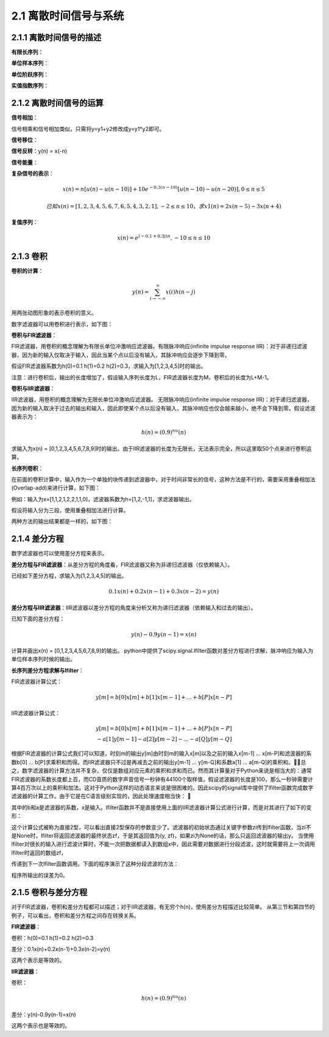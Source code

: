 2.1 离散时间信号与系统
======================================

2.1.1 离散时间信号的描述
--------------------------------------

**有限长序列**：

.. code-block:: python
    :linenos:

    import matplotlib.pyplot as plt

    n = [-3,-2,-1,0,1,2,3,4]
    x = [2,1,-1,0,1,4,3,7]

    plt.scatter(n, x)
    plt.show()

.. image:: images/离散时间信号与系统/有限长序列.png

**单位样本序列**：

.. code-block:: python
    :linenos:

    import numpy as np
    import math
    import matplotlib.pyplot as plt

    def impseq(n0,n1,n2):
        assert n0>n1 and n0<n2
        n = np.arange(n1,n2+1)
        x = n.copy()
        x1 = n.copy()
        x[x1-n0 != 0] = 0
        x[x1-n0 == 0] = 1  
        return n,x

    n,x = impseq(2,-1,4)

    plt.scatter(n, x)
    plt.show()

.. image:: images/离散时间信号与系统/单位样本序列.png
    
**单位阶跃序列**：

.. code-block:: python
    :linenos:

    import numpy as np
    import math
    import matplotlib.pyplot as plt

    def stepseq(n0,n1,n2):
        assert n0>=n1 and n0<=n2
        n = np.arange(n1,n2+1)
        x = n.copy()
        x1 = n.copy()
        x[x1-n0 >= 0] = 1
        x[x1-n0 < 0] = 0
        return n,x

    n,x = stepseq(2,-1,4)

    plt.scatter(n, x)
    plt.show()

.. image:: images/离散时间信号与系统/单位阶跃序列.png

**实值指数序列**：

.. code-block:: python
    :linenos:

    import numpy as np
    import matplotlib.pyplot as plt

    n = np.arange(0,10)
    x = np.power(0.9,n)

    plt.scatter(n, x)
    plt.show()

.. image:: images/离散时间信号与系统/实值指数序列.png

2.1.2 离散时间信号的运算
--------------------------------------

**信号相加**：

.. code-block:: python
    :linenos:

    import numpy as np
    import math
    import matplotlib.pyplot as plt

    def sigadd(n1,x1,n2,x2):
        n1Min = np.min(n1)
        n2Min = np.min(n2)
        n1Max = np.max(n1)
        n2Max = np.max(n2)
        nMin = min(n1Min,n2Min)
        nMax = max(n1Max,n2Max)
        n = np.arange(nMin,nMax+1)
        
        legth = nMax-nMin+1
        
        y1 = np.zeros(legth)
        y1Beg = n1Min-nMin
        y1End = legth-(nMax-n1Max)
        y1[y1Beg:y1End] = x1.tolist()
        
        y2 = np.zeros(legth)
        y2Beg = n2Min-nMin
        y2End = legth-(nMax-n2Max)
        y2[y2Beg:y2End] = x2.tolist()    
        
        y = y1+y2
        return n,y

    n1 = np.array([-3,-2,-1,0,1,2,3,4,5])
    x1 = np.array([0,1,2,3,4,5,6,7,8])

    n2 = np.array([1,2,3,4,5,6])
    x2 = np.array([1,2,3,4,5,6])

    n,y = sigadd(n1,x1,n2,x2)

    plt.subplot(311)
    plt.scatter(n1,x1)
    plt.xlim(-3, 6)
    plt.ylim(0,15)

    plt.subplot(312)
    plt.scatter(n2,x2)
    plt.xlim(-3, 6)
    plt.ylim(0,15)

    plt.subplot(313)
    plt.scatter(n,y)
    plt.xlim(-3, 6)
    plt.ylim(0,15)

    plt.show()

.. image:: images/离散时间信号与系统/信号相加.png

信号相乘和信号相加类似，只需将y=y1+y2修改成y=y1*y2即可。

**信号移位**：

.. code-block:: python
    :linenos:

    import numpy as np
    import math
    import matplotlib.pyplot as plt

    def sigshift(n,x,k):
        n = n+k
        return n,x

    n1 = np.array([-3,-2,-1,0,1,2,3,4,5])
    x1 = np.array([9,1,2,3,4,5,6,7,8])

    n,x = sigshift(n1,x1,1)

    plt.subplot(211)
    plt.scatter(n1,x1)
    plt.xlim(-4, 6)

    plt.subplot(212)
    plt.scatter(n,x)
    plt.xlim(-4, 6)

    plt.show()    

.. image:: images/离散时间信号与系统/信号移位.png

**信号反转**：y(n) = x(-n)

.. code-block:: python
    :linenos:

    import numpy as np
    import math
    import matplotlib.pyplot as plt

    def sigfold(n,x):
        x = x[: :-1]
        n = -n[: : -1]
        return n,x

    n1 = np.array([-1,0,1,2])
    x1 = np.array([1,2,3,4])
    n,x =  sigfold(n1,x1)

    plt.subplot(211)
    plt.scatter(n1,x1)
    plt.xlim(-4, 4)

    plt.subplot(212)
    plt.scatter(n,x)
    plt.xlim(-4, 4)

    plt.show()    

.. image:: images/离散时间信号与系统/信号反转.png

**信号能量**：

.. code-block:: python
    :linenos:

    import numpy as np
    import math
    import matplotlib.pyplot as plt

    x = np.array([1,1+1j,2+2j])
    Ex1 = np.sum(x*np.conj(x))              #method 1
    Ex2 = np.sum(np.power(np.abs(x),2))     #method 2
    print("signal power")
    print(Ex1)
    print(Ex2)

    signal power
    (11+0j)
    11.0    

**复杂信号的表示**：

.. math:: 
    x(n) = n[u(n)-u(n-10)] + 10e^{-0.3(n-10)}[u(n-10)-u(n-20)], 0 \leq n \leq 5

.. code-block:: python
    :linenos:

    import numpy as np
    import math
    import matplotlib.pyplot as plt

    def stepseq(n0,n1,n2):
        assert n0>=n1 and n0<=n2
        n = np.arange(n1,n2+1)
        x = n.copy()
        x1 = n.copy()
        x[x1-n0 >= 0] = 1
        x[x1-n0 < 0] = 0
        return n,x

    n = np.arange(0,21)

    x1 = n*(stepseq(0,0,20)[1]-stepseq(10,0,20)[1])
    x2 = 10*np.exp(-0.3*(n-10))*(stepseq(10,0,20)[1]-stepseq(20,0,20)[1])
    x = x1+x2

    plt.scatter(n,x)
    plt.show() 

.. image:: images/离散时间信号与系统/复杂信号的表示01.png
    
.. math:: 
    已知x(n) = [1,2,3,4,5,6,7,6,5,4,3,2,1] , -2 \leq n \leq 10，求x1(n) = 2x(n-5)-3x(n+4)

.. code-block:: python
    :linenos:

    n = np.arange(-2,11)
    x = np.array([1,2,3,4,5,6,7,6,5,4,3,2,1])

    n1,x1 = sigshift(n,x,5)
    n2,x2 = sigshift(n,x,-4)

    n3,y = sigadd(n1,2*x1,n2,-3*x2)

    plt.scatter(n3,y)
    plt.show()

.. image:: images/离散时间信号与系统/复杂信号的表示02.png

**复值序列**：

.. math:: 
    x(n) = e^{(-0.1+0.3j)n}, -10 \leq n \leq 10

.. code-block:: python
    :linenos:

    import numpy as np
    import math
    import matplotlib.pyplot as plt

    n = np.arange(-10,11)
    alpha = -0.1+0.3j
    x = np.exp(alpha*n)

    plt.subplot(221)
    plt.scatter(n,np.real(x))

    plt.subplot(222)
    plt.scatter(n,np.imag(x))

    plt.subplot(223)
    plt.scatter(n,np.abs(x))

    plt.subplot(224)
    plt.scatter(n,np.angle(x)*(180/np.pi))

    plt.show() 

    #幅值和相角：R=abs(Z); Theta=angle(Z);
    #用下式来转换回原来的复数：
    #Z=R.*exp(i*theta);
    #angle(z) = imag(log(z)) = atan2(imag(z),real(z))。

    #double atan2(double y,double x) 返回的是原点至点(x,y)的方位角，即与 x 轴的夹角。
    #也可以理解为复数 x+yi 的辐角。返回值的单位为弧度，取值范围为[-pi~pi]；

    #欧拉公式e^iθ=cosθ+isinθ    

.. image:: images/离散时间信号与系统/复值序列.png

2.1.3 卷积
--------------------------------------

**卷积的计算**：

.. math:: 
    y(n) = \sum_{i \to-\infty}^{\infty}x(i)h(n-j)

用两张动图形象的表示卷积的意义。

.. image:: images/离散时间信号与系统/卷积表示01.gif

.. image:: images/离散时间信号与系统/卷积表示02.gif

数字滤波器可以用卷积进行表示，如下图：

.. image:: images/离散时间信号与系统/数字滤波器卷积表示.png

**卷积与FIR滤波器**：

FIR滤波器，用卷积的概念理解为有限长单位冲激响应滤波器。\
有限脉冲响应(infinite impulse response IIR)：对于非递归滤波器，\
因为新的输入仅取决于输入，因此当某个点以后没有输入，其脉冲响应会逐步下降到零。

假设FIR滤波器系数为h(0)=0.1 h(1)=0.2 h(2)=0.3，求输入为[1,2,3,4,5]时的输出。

.. code-block:: python
    :linenos:

    import numpy as np
    import math
    import matplotlib.pyplot as plt

    def conv_m(n1,x1,n2,x2):
        nBeg = n1[0]+n2[0]
        nEnd = n1[-1] + n2[-1]
        n = np.arange(nBeg,nEnd+1)
        y = np.convolve(x1,x2)
        return n,y

    n1 = np.array([0,1,2,3,4])
    x1 = [1,2,3,4,5]

    #FIR滤波器系数为h(0)=0.1 h(1)=0.2 h(2)=0.3
    n2 = np.array([0,1,2])
    x2 = [0.1,0.2,0.3]
    n,y = conv_m(n1,x1,n2,x2)

    plt.scatter(n,y)
    plt.show()

.. image:: images/离散时间信号与系统/FIR滤波器计算.png

注意：进行卷积后，输出的长度增加了，假设输入序列长度为L，FIR滤波器长度为M，卷积后的长度为L+M-1。

**卷积与IIR滤波器**：

IIR滤波器，用卷积的概念理解为无限长单位冲激响应滤波器。 \
无限脉冲响应(infinite impulse response IIR)：对于递归滤波器，\
因为新的输入取决于过去的输出和输入，因此即使某个点以后没有输入，其脉冲响应也仅会越来越小，绝不会下降到零。\
假设滤波器表示为：

.. math:: 
    h(n) = (0.9)^nu(n)

求输入为x(n) = [0,1,2,3,4,5,6,7,8,9]时的输出。\
由于IIR滤波器的长度为无限长，无法表示完全，所以这里取50个点来进行卷积运算。

.. code-block:: python
    :linenos:

    import numpy as np
    import math
    import matplotlib.pyplot as plt

    def conv_m(n1,x1,n2,x2):
        nBeg = n1[0]+n2[0]
        nEnd = n1[-1] + n2[-1]
        n = np.arange(nBeg,nEnd+1)
        y = np.convolve(x1,x2)
        return n,y

    n1 = np.array([0,1,2,3,4,5,6,7,8,9])
    x1 = [0,1,2,3,4,5,6,7,8,9]

    n2 = np.arange(0,51)
    x2 = np.power(0.9,n2)
    n,y = conv_m(n1,x1,n2,x2)

    print(y[0:10])
    plt.scatter(n,y)
    plt.show()

    # [  0.           1.           2.9          5.61         9.049       13.1441
    #   17.82969     23.046721    28.7420489   34.86784401]    

.. image:: images/离散时间信号与系统/IIR滤波器计算.png

**长序列卷积**：

在前面的卷积计算中，输入作为一个单独的块传递到滤波器中，对于时间非常长的信号，这种方法是不行的，\
需要采用重叠相加法(Overlap-add)来进行计算，如下图：

.. image:: images/离散时间信号与系统/长序列卷积.png

例如：输入为x=[1,1,2,1,2,2,1,1,0]，滤波器系数为h=[1,2,-1,1]，求滤波器输出。

.. code-block:: python
    :linenos:

    import numpy as np
    import math
    import matplotlib.pyplot as plt

    def conv_m(n1,x1,n2,x2):
        nBeg = n1[0]+n2[0]
        nEnd = n1[-1] + n2[-1]
        n = np.arange(nBeg,nEnd+1)
        y = np.convolve(x1,x2)
        return n,y

    n1 = np.array([0,1,2,3,4,5,6,7,8])
    x1 = [1,1,2,1,2,2,1,1,0]

    n2 = np.array([0,1,2,3])
    x2 = np.array([1,2,-1,1])
    n,y = conv_m(n1,x1,n2,x2)

    plt.scatter(n,y)
    plt.show()    

假设将输入分为三段，使用重叠相加法进行计算。

.. code-block:: python
    :linenos:

    import numpy as np
    import math
    import matplotlib.pyplot as plt

    def sigadd(n1,x1,n2,x2):
        n1Min = np.min(n1)
        n2Min = np.min(n2)
        n1Max = np.max(n1)
        n2Max = np.max(n2)
        nMin = min(n1Min,n2Min)
        nMax = max(n1Max,n2Max)
        n = np.arange(nMin,nMax+1)
        
        legth = nMax-nMin+1
        
        y1 = np.zeros(legth)
        y1Beg = n1Min-nMin
        y1End = legth-(nMax-n1Max)
        y1[y1Beg:y1End] = x1.tolist()
        
        y2 = np.zeros(legth)
        y2Beg = n2Min-nMin
        y2End = legth-(nMax-n2Max)
        y2[y2Beg:y2End] = x2.tolist()    
        
        y = y1+y2
        return n,y

    def conv_m(n1,x1,n2,x2):
        nBeg = n1[0]+n2[0]
        nEnd = n1[-1] + n2[-1]
        n = np.arange(nBeg,nEnd+1)
        y = np.convolve(x1,x2)
        return n,y

    n1 = np.array([0,1,2])
    x1 = [1,1,2]

    n2 = np.array([3,4,5])
    x2 = [1,2,2]

    n3 = np.array([6,7,8])
    x3 = [1,1,0]

    n4 = np.array([0,1,2,3])
    x4 = np.array([1,2,-1,1])

    s1,y1 = conv_m(n1,x1,n4,x4)
    s2,y2 = conv_m(n2,x2,n4,x4)   
    s3,y3 = conv_m(n3,x3,n4,x4)      

    sTmp,yTmp = sigadd(s1,y1,s2,y2)
    s,y = sigadd(sTmp,yTmp,s3,y3)

    plt.scatter(s,y)
    plt.show()

两种方法的输出结果都是一样的，如下图：

.. image:: images/离散时间信号与系统/长序列卷积计算.png

2.1.4 差分方程
--------------------------------------

数字滤波器也可以使用差分方程来表示。

**差分方程与FIR滤波器**：\
从差分方程的角度看，FIR滤波器又称为非递归滤波器（仅依赖输入）。 

已经如下差分方程，求输入为[1,2,3,4,5]的输出。

.. math:: 
    0.1x(n)+0.2x(n-1)+0.3x(n-2)=y(n)

.. code-block:: python
    :linenos:

    import numpy as np
    from scipy import signal
    import math
    import matplotlib.pyplot as plt

    #差分方程系数
    a = np.array([1])
    b = np.array([0.1,0.2,0.3])

    #输入序列
    x = np.array([1,2,3,4,5])

    #输出的长度和输入序列长度相等
    n = np.arange(0,x.shape[0])

    #滤波计算
    y = signal.lfilter(b,a,x)

    plt.scatter(n,y)
    plt.xlim(0,6)
    plt.show()

.. image:: images/离散时间信号与系统/差分方程与FIR滤波器.png

**差分方程与IIR滤波器**：\
IIR滤波器以差分方程的角度来分析又称为递归滤波器（依赖输入和过去的输出）。

已知下面的差分方程：

.. math::
    y(n)-0.9y(n-1)=x(n)

计算并画出x(n) = [0,1,2,3,4,5,6,7,8,9]的输出。  \
python中提供了scipy.signal.lfilter函数对差分方程进行求解，脉冲响应为输入为单位样本序列时候的输出。

.. code-block:: python
    :linenos:

    import numpy as np
    from scipy import signal
    import math
    import matplotlib.pyplot as plt

    #差分方程系数
    a = np.array([1,-0.9])
    b = np.array([1])

    #输入序列
    x = np.array([0,1,2,3,4,5,6,7,8,9])

    #滤波计算
    y = signal.lfilter(b,a,x)

    print(y)

    #  [  0.           1.           2.9          5.61         9.049       13.1441
    #     17.82969     23.046721    28.7420489   34.86784401]    

**长序列差分方程求解与lfilter**：

FIR滤波器计算公式：

.. math:: 
    y[m] = b[0]x[m] + b[1]x[m-1] + ... + b[P]x[n-P]

IIR滤波器计算公式：

.. math:: 
    y[m] = b[0]x[m] + b[1]x[m-1] + ... + b[P]x[n-P]  \\
          - a[1]y[m-1] - a[2]y[m-2] - ... - a[Q]y[m-Q]

根据FIR滤波器的计算公式我们可以知道，\
时刻m的输出y[m]由时刻m的输入x[m]以及之前的输入x[m-1] ... x[m-P]\
和滤波器的系数b[0] ... b[P]求乘积和而得。\
而IIR滤波器只不过是再减去之前的输出y[m-1] ... y[m-Q]和系数a[1] ... a[m-Q]的乘积和。\
总之，数字滤波器的计算方法并不复杂，仅仅是数组对应元素的乘积和求和而已。\
然而其计算量对于Python来说是相当大的：通常FIR滤波器的系数长度都上百，\
而CD音质的数字声音信号一秒钟有44100个取样值，假设滤波器的长度是100，\
那么一秒钟需要计算4百万次以上的乘积和加法。这对于Python这样的动态语言来说是很困难的。\
因此scipy的signal库中提供了lfilter函数完成数字滤波器的计算工作。由于它是在C语言级别实现的，因此处理速度相当快：


.. code-block:: python
    :linenos:

    signal.lfilter(b, a, x, axis=-1, zi=None)

其中的b和a是滤波器的系数，x是输入。\
lfilter函数并不是直接使用上面的IIR滤波器计算公式进行计算，而是对其进行了如下的变形：

.. code-block:: text
    :linenos:

    a[0]*y[n] = b[0]*x[n] + b[1]*x[n-1] + ... + b[M]*x[n-M] - a[1]*y[n-1] - ... - a[N]*y[n-N]
    假设 M = N
    a[0]*y[n] = b[0] * x[n]               + d[0][n-1]
    d[0][n] = b[1] * x[n] - a[1] * y[n] + d[1][n-1]
    d[1][n] = b[2] * x[n] - a[2] * y[n] + d[2][n-1]
    ...
    d[N-2][n] = b[N-1]*x[n] - a[N-1]*y[n] + d[N-1][n-1]
    d[N-1][n] = b[N] * x[n] - a[N] * y[n]    

这个计算公式被称为直接2型，可以看出直接2型保存的参数变少了。\
滤波器的初始状态通过关键字参数zi传到lfilter函数，当zi不是None时，\
lfilter将返回滤波器的最终状态zf，于是其返回值为(y, zf)，如果zi为None的话，那么只返回滤波器的输出y。
当使用lfilter对很长的输入进行滤波计算时，不能一次把数据都读入到数组x中，\
因此需要对数据进行分段滤波，这时就需要将上一次调用lfilter时返回的数组zf，\

传递到下一次lfilter函数调用。下面的程序演示了这种分段滤波的方法：

.. code-block:: python
    :linenos:

    # -*- coding: utf-8 -*-
    import scipy.signal as signal
    import numpy as np
    import pylab as pl

    # 某个均衡滤波器的参数
    a = np.array([1.0, -1.947463016918843, 0.9555873701383931])
    b = np.array([0.9833716591860479, -1.947463016918843, 0.9722157109523452])

    # 44.1kHz， 1秒的频率扫描波
    t = np.arange(0, 0.5, 1/44100.0)
    x= signal.chirp(t, f0=10, t1 = 0.5, f1=1000.0)

    # 直接一次计算滤波器的输出
    y = signal.lfilter(b, a, x)

    # 将输入信号分为50个数据一组
    x2 = x.reshape((-1,50))

    # 滤波器的初始状态为0， 长度是滤波器系数长度-1
    z = np.zeros(max(len(a),len(b))-1, dtype=np.float)
    y2 = [] # 保存输出的列表

    for tx in x2:
        # 对每段信号进行滤波，并更新滤波器的状态z
        ty, z = signal.lfilter(b, a, tx, zi=z)
        # 将输出添加到输出列表中
        y2.append(ty)
        
    # 将输出y2转换为一维数组
    y2 = np.array(y2)
    y2 = y2.reshape((-1,))

    # 输出y和y2之间的误差
    print np.sum((y-y2)**2)

    # 绘图
    pl.plot(t, y, t, y2)
    pl.show()    

程序所输出的误差为0。

2.1.5 卷积与差分方程
--------------------------------------

对于FIR滤波器，卷积和差分方程都可以描述；对于IIR滤波器，有无穷个h(n)，使用差分方程描述比较简单。 \
从第三节和第四节的例子，可以看出，卷积和差分方程之间存在转换关系。

**FIR滤波器**：

卷积：h(0)=0.1 h(1)=0.2 h(2)=0.3 

差分：0.1x(n)+0.2x(n-1)+0.3x(n-2)=y(n)

这两个表示是等效的。

**IIR滤波器**：

卷积：

.. math:: 
    h(n) = (0.9)^nu(n)

差分：y(n)-0.9y(n-1)=x(n)

这两个表示也是等效的。





